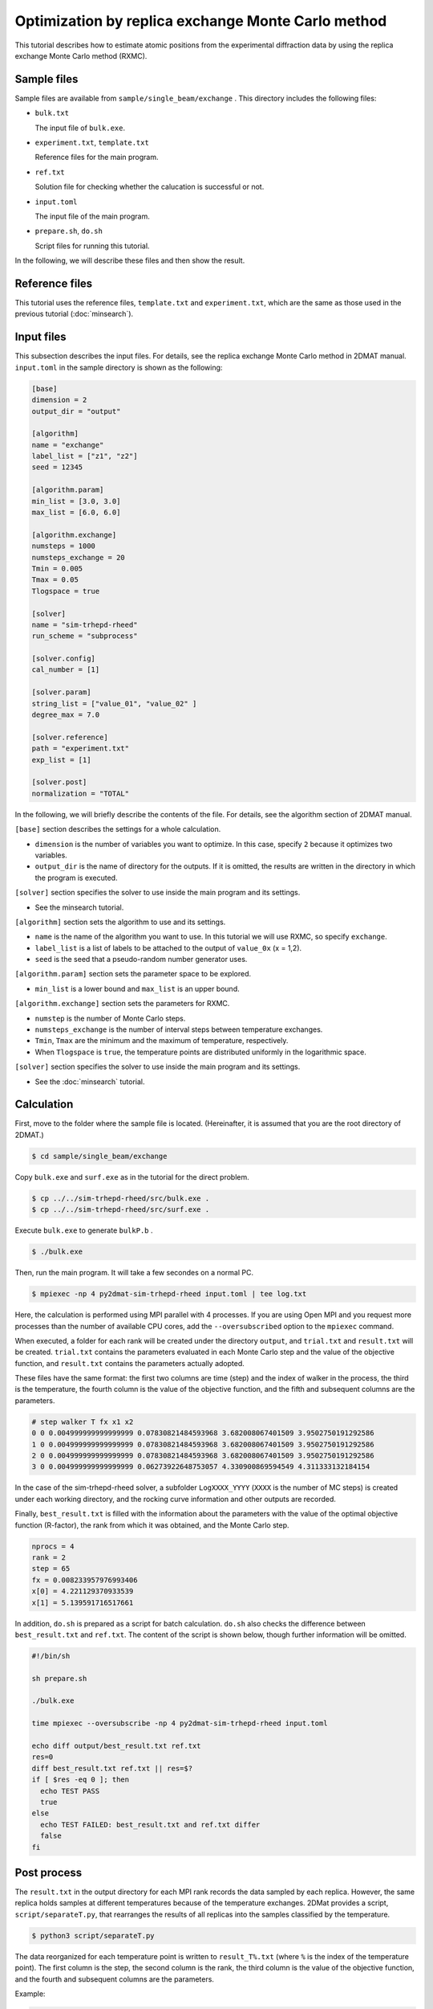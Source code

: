 Optimization by replica exchange Monte Carlo method
================================================================

This tutorial describes how to estimate atomic positions from the experimental diffraction data by using the replica exchange Monte Carlo method (RXMC).


Sample files
~~~~~~~~~~~~~~~~~~~~~~~~~~~~~~~~~~~~~~~~~~~~~~~~~~~~~~~~~~~~~~~~

Sample files are available from ``sample/single_beam/exchange`` .
This directory includes the following files:

- ``bulk.txt``

  The input file of ``bulk.exe``.

- ``experiment.txt``, ``template.txt``

  Reference files for the main program.

- ``ref.txt``

  Solution file for checking whether the calucation is successful or not.

- ``input.toml``

  The input file of the main program.

- ``prepare.sh``, ``do.sh``

  Script files for running this tutorial.

In the following, we will describe these files and then show the result.


Reference files
~~~~~~~~~~~~~~~~~~~~~~~~~~~~~~~~~~~~~~~~~~~~~~~~~~~~~~~~~~~~~~~~

This tutorial uses the reference files, ``template.txt`` and ``experiment.txt``,
which are the same as those used in the previous tutorial (:doc:`minsearch`).


Input files
~~~~~~~~~~~~~~~~~~~~~~~~~~~~~~~~~~~~~~~~~~~~~~~~~~~~~~~~~~~~~~~~

This subsection describes the input files.
For details, see the replica exchange Monte Carlo method in 2DMAT manual.
``input.toml`` in the sample directory is shown as the following:

.. code-block::

  [base]
  dimension = 2
  output_dir = "output"

  [algorithm]
  name = "exchange"
  label_list = ["z1", "z2"]
  seed = 12345

  [algorithm.param]
  min_list = [3.0, 3.0]
  max_list = [6.0, 6.0]

  [algorithm.exchange]
  numsteps = 1000
  numsteps_exchange = 20
  Tmin = 0.005
  Tmax = 0.05
  Tlogspace = true

  [solver]
  name = "sim-trhepd-rheed"
  run_scheme = "subprocess"

  [solver.config]
  cal_number = [1]

  [solver.param]
  string_list = ["value_01", "value_02" ]
  degree_max = 7.0

  [solver.reference]
  path = "experiment.txt"
  exp_list = [1]

  [solver.post]
  normalization = "TOTAL"


In the following, we will briefly describe the contents of the file.
For details, see the algorithm section of 2DMAT manual.

``[base]`` section describes the settings for a whole calculation.

- ``dimension`` is the number of variables you want to optimize. In this case, specify ``2`` because it optimizes two variables.

- ``output_dir`` is the name of directory for the outputs. If it is omitted, the results are written in the directory in which the program is executed.

``[solver]`` section specifies the solver to use inside the main program and its settings.

- See the minsearch tutorial.

``[algorithm]`` section sets the algorithm to use and its settings.

- ``name`` is the name of the algorithm you want to use. In this tutorial we will use RXMC, so specify ``exchange``.

- ``label_list`` is a list of labels to be attached to the output of ``value_0x`` (x = 1,2).

- ``seed`` is the seed that a pseudo-random number generator uses.

``[algorithm.param]`` section sets the parameter space to be explored.

- ``min_list`` is a lower bound and ``max_list`` is an upper bound.

``[algorithm.exchange]`` section sets the parameters for RXMC.

- ``numstep`` is the number of Monte Carlo steps.

- ``numsteps_exchange`` is the number of interval steps between temperature exchanges.

- ``Tmin``, ``Tmax`` are the minimum and the maximum of temperature, respectively.

- When ``Tlogspace`` is ``true``, the temperature points are distributed uniformly in the logarithmic space.

``[solver]`` section specifies the solver to use inside the main program and its settings.

- See the :doc:`minsearch` tutorial.


Calculation
~~~~~~~~~~~~~~~~~~~~~~~~~~~~~~~~~~~~~~~~~~~~~~~~~~~~~~~~~~~~~~~~

First, move to the folder where the sample file is located. (Hereinafter, it is assumed that you are the root directory of 2DMAT.)

.. code-block::

   $ cd sample/single_beam/exchange

Copy ``bulk.exe`` and ``surf.exe`` as in the tutorial for the direct problem.

.. code-block::

   $ cp ../../sim-trhepd-rheed/src/bulk.exe .
   $ cp ../../sim-trhepd-rheed/src/surf.exe .

Execute ``bulk.exe`` to generate ``bulkP.b`` .

.. code-block::

   $ ./bulk.exe

Then, run the main program. It will take a few secondes on a normal PC.

.. code-block::

   $ mpiexec -np 4 py2dmat-sim-trhepd-rheed input.toml | tee log.txt

Here, the calculation is performed using MPI parallel with 4 processes.
If you are using Open MPI and you request more processes than the number of available CPU cores, add the ``--oversubscribed`` option to the ``mpiexec`` command.

When executed, a folder for each rank will be created under the directory ``output``, and ``trial.txt`` and ``result.txt`` will be created.
``trial.txt`` contains the parameters evaluated in each Monte Carlo step and the value of the objective function, and ``result.txt`` contains the parameters actually adopted.

These files have the same format: the first two columns are time (step) and the index of walker in the process, the third is the temperature, the fourth column is the value of the objective function, and the fifth and subsequent columns are the parameters.

.. code-block::

  # step walker T fx x1 x2
  0 0 0.004999999999999999 0.07830821484593968 3.682008067401509 3.9502750191292586
  1 0 0.004999999999999999 0.07830821484593968 3.682008067401509 3.9502750191292586
  2 0 0.004999999999999999 0.07830821484593968 3.682008067401509 3.9502750191292586
  3 0 0.004999999999999999 0.06273922648753057 4.330900869594549 4.311333132184154

In the case of the sim-trhepd-rheed solver, a subfolder ``LogXXXX_YYYY`` (``XXXX`` is the number of MC steps) is created under each working directory, and the rocking curve information and other outputs are recorded.

Finally, ``best_result.txt`` is filled with the information about the parameters with the value of the optimal objective function (R-factor), the rank from which it was obtained, and the Monte Carlo step.

.. code-block::

  nprocs = 4
  rank = 2
  step = 65
  fx = 0.008233957976993406
  x[0] = 4.221129370933539
  x[1] = 5.139591716517661

In addition, ``do.sh`` is prepared as a script for batch calculation.
``do.sh`` also checks the difference between ``best_result.txt`` and ``ref.txt``.
The content of the script is shown below, though further information will be omitted.

.. code-block:: bash

  #!/bin/sh
   
  sh prepare.sh

  ./bulk.exe

  time mpiexec --oversubscribe -np 4 py2dmat-sim-trhepd-rheed input.toml

  echo diff output/best_result.txt ref.txt
  res=0
  diff best_result.txt ref.txt || res=$?
  if [ $res -eq 0 ]; then
    echo TEST PASS
    true
  else
    echo TEST FAILED: best_result.txt and ref.txt differ
    false
  fi


Post process
~~~~~~~~~~~~~~~~~~~~~~~~~~~~~~~~~~~~~~~~~~~~~~~~~~~~~~~~~~~~~~~~

The ``result.txt`` in the output directory for each MPI rank records the data sampled by each replica.
However, the same replica holds samples at different temperatures because of the temperature exchanges.
2DMat provides a script, ``script/separateT.py``, that rearranges the results of all replicas into the samples classified by the temperature.

.. code-block::

   $ python3 script/separateT.py

The data reorganized for each temperature point is written to ``result_T%.txt`` (where ``%`` is the index of the temperature point).
The first column is the step, the second column is the rank, the third column is the value of the objective function, and the fourth and subsequent columns are the parameters.

Example:

.. code-block::

  # T = 0.004999999999999999
  # step rank fx x1 x2
  0 0 0.07830821484593968 3.682008067401509 3.9502750191292586
  1 0 0.07830821484593968 3.682008067401509 3.9502750191292586
  2 0 0.07830821484593968 3.682008067401509 3.9502750191292586
  ...


Visualization
~~~~~~~~~~~~~~~~~~~~~~~~~~~~~~~~~~~~~~~~~~~~~~~~~~~~~~~~~~~~~~~~

By illustrating ``result_T.txt``, you can estimate regions where the parameters with small R-factor are.
In this case, the figure ``result.png`` of the 2D parameter space is created by using the following command.

.. code-block::

   $ python3 plot_result_2d.py

Looking at the resulting diagram, we can see that the samples are concentrated near (5.25, 4.25) and (4.25, 5.25), and that the ``R-factor`` value is small there.

.. figure:: ../../../common/img/exchange.*

    Sampled parameters and ``R-factor``. The horizontal axes is x1 (``value_01``)  and the vertical axes is x2 (``value_02``).

Also, ``RockingCurve.txt`` is stored in each subfolder
``LogXXXX_YYYY`` (``XXXX`` is the index of MC step and ``YYYY`` is the index of replica in the MPI process) when ``generate_rocking_curve`` in ``[solver]`` section is set to true.
By using this, it is possible to compare the result with the experimental value according to the procedure of the previous tutorial.
